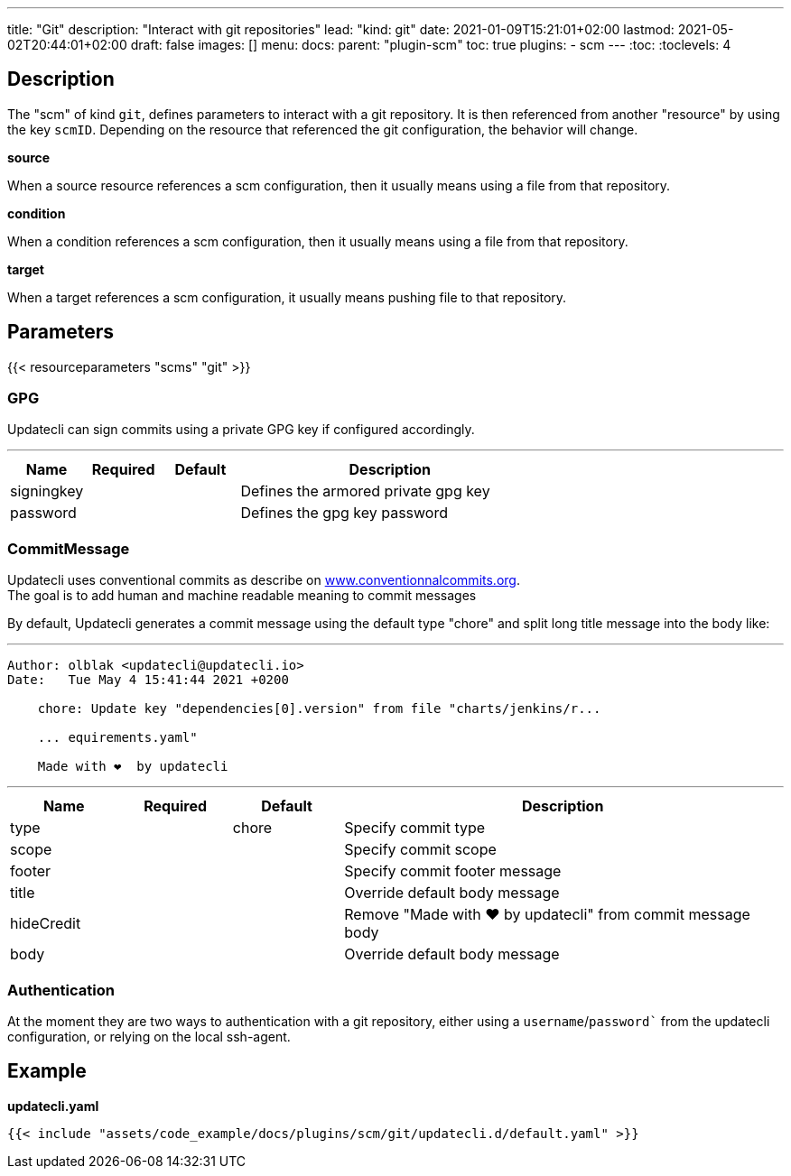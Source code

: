 ---
title: "Git"
description: "Interact with git repositories"
lead: "kind: git"
date: 2021-01-09T15:21:01+02:00
lastmod: 2021-05-02T20:44:01+02:00
draft: false
images: []
menu:
  docs:
    parent: "plugin-scm"
toc: true
plugins:
  - scm
---
// <!-- Required for asciidoctor -->
:toc:
// Set toclevels to be at least your hugo [markup.tableOfContents.endLevel] config key
:toclevels: 4

== Description

The "scm" of kind `git`, defines parameters to interact with a git repository. It is then referenced from another "resource" by using the key `scmID`.
Depending on the resource that referenced the git configuration, the behavior will change.

**source**

When a source resource references a scm configuration, then it usually means using a file from that repository.

**condition**

When a condition references a scm configuration, then it usually means using a file from that repository.

**target**

When a target references a scm configuration, it usually means pushing file to that repository.

== Parameters

{{< resourceparameters "scms" "git" >}}

=== GPG

Updatecli can sign commits using a private GPG key if configured accordingly.

---
[cols="1,1,1,4",options=header]
|===
| Name | Required | Default |Description
| signingkey ||| Defines the armored private gpg key
| password ||| Defines the gpg key password
|===


=== CommitMessage

Updatecli uses conventional commits as describe on link:https://www.conventionalcommits.org/[www.conventionnalcommits.org]. +
The goal is to add human and machine readable meaning to commit messages

By default, Updatecli generates a commit message using the default type "chore" and split long title message into the body like:

---
```
Author: olblak <updatecli@updatecli.io>
Date:   Tue May 4 15:41:44 2021 +0200

    chore: Update key "dependencies[0].version" from file "charts/jenkins/r...

    ... equirements.yaml"

    Made with ❤️️  by updatecli
```
---


[cols="1,1,1,4",options=header]
|===
| Name | Required | Default |Description
|type ||chore| Specify commit type
|scope ||| Specify commit scope
|footer ||| Specify commit footer message
|title ||| Override default body message
|hideCredit ||| Remove "Made with ❤️️  by updatecli" from commit message body
|body ||| Override default body message
|===

=== Authentication

At the moment they are two ways to authentication with a git repository, either using a `username`/`password`` from the updatecli configuration, or relying on the local ssh-agent.

== Example

**updatecli.yaml**
```
{{< include "assets/code_example/docs/plugins/scm/git/updatecli.d/default.yaml" >}}
```
